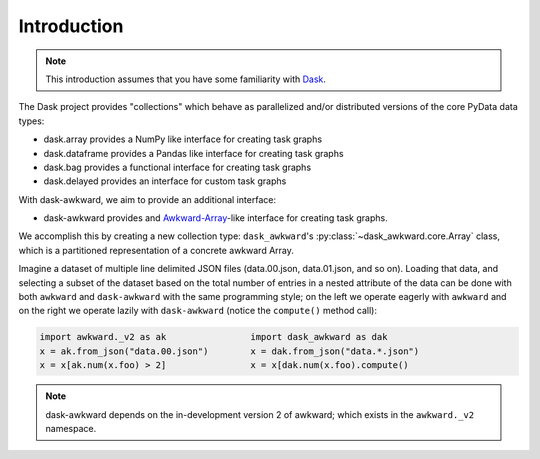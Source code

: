 Introduction
------------

.. note::

   This introduction assumes that you have some familiarity with
   `Dask`_.

The Dask project provides "collections" which behave as parallelized
and/or distributed versions of the core PyData data types:

- dask.array provides a NumPy like interface for creating task graphs
- dask.dataframe provides a Pandas like interface for creating task
  graphs
- dask.bag provides a functional interface for creating task graphs
- dask.delayed provides an interface for custom task graphs

With dask-awkward, we aim to provide an additional interface:

- dask-awkward provides and Awkward-Array_\-like interface for creating
  task graphs.

We accomplish this by creating a new collection type:
``dask_awkward``'s :py:class:`~dask_awkward.core.Array` class, which
is a partitioned representation of a concrete awkward Array.

Imagine a dataset of multiple line delimited JSON files (data.00.json,
data.01.json, and so on). Loading that data, and selecting a subset of
the dataset based on the total number of entries in a nested attribute
of the data can be done with both ``awkward`` and ``dask-awkward``
with the same programming style; on the left we operate eagerly with
``awkward`` and on the right we operate lazily with ``dask-awkward``
(notice the ``compute()`` method call):

.. code-block:: python

   import awkward._v2 as ak                import dask_awkward as dak
   x = ak.from_json("data.00.json")        x = dak.from_json("data.*.json")
   x = x[ak.num(x.foo) > 2]                x = x[dak.num(x.foo).compute()

.. note::

   dask-awkward depends on the in-development version 2 of awkward;
   which exists in the ``awkward._v2`` namespace.

.. _Awkward-Array: https://awkward-array.org/
.. _Dask: https://dask.org/
